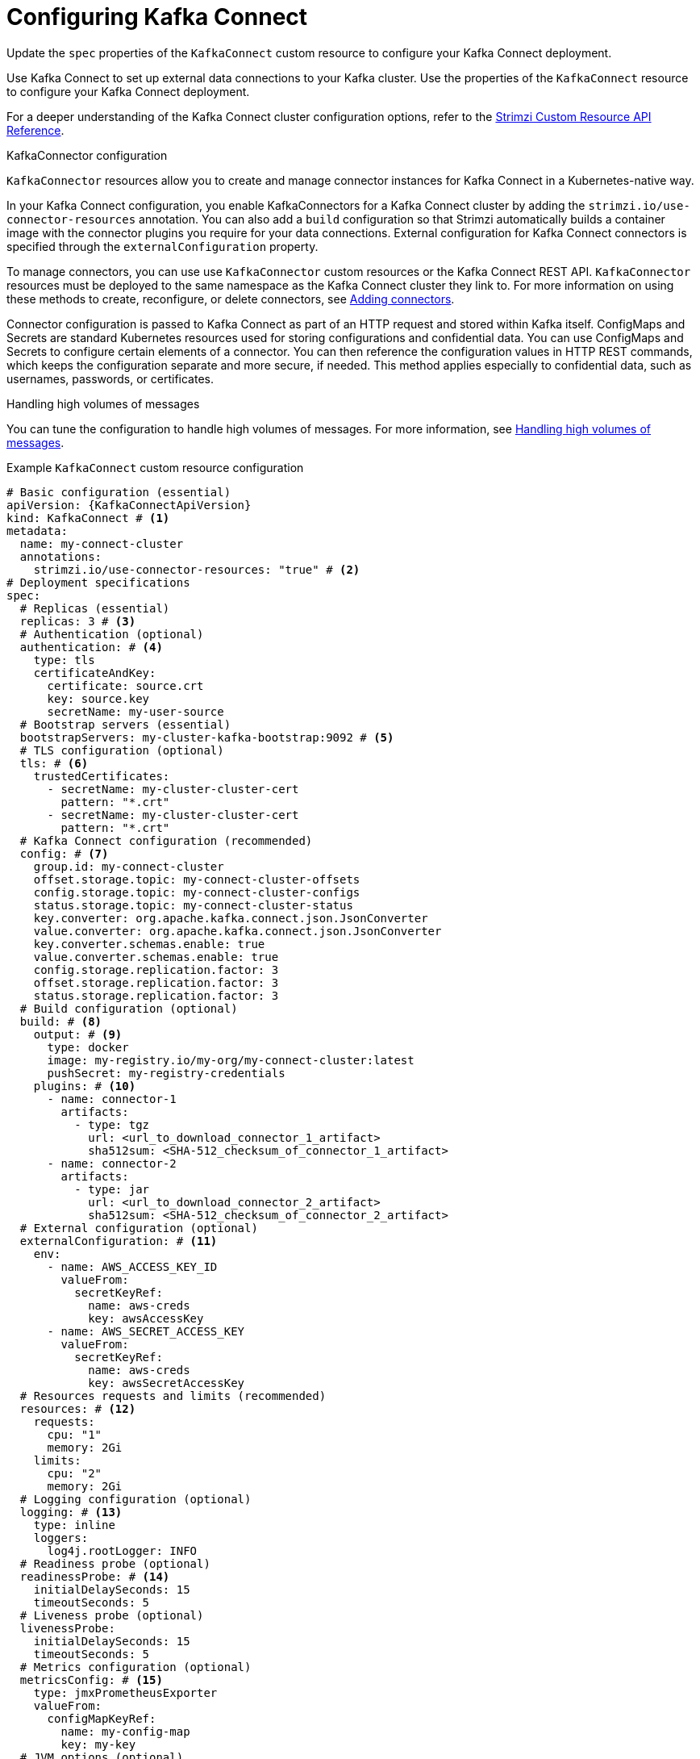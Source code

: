 // Module included in the following assemblies:
//
// assembly-config.adoc

[id='con-kafka-connect-config-{context}']
= Configuring Kafka Connect

[role="_abstract"]
Update the `spec` properties of the `KafkaConnect` custom resource to configure your Kafka Connect deployment.

Use Kafka Connect to set up external data connections to your Kafka cluster.
Use the properties of the `KafkaConnect` resource to configure your Kafka Connect deployment.

For a deeper understanding of the Kafka Connect cluster configuration options, refer to the link:{BookURLConfiguring}[Strimzi Custom Resource API Reference^].

.KafkaConnector configuration
`KafkaConnector` resources allow you to create and manage connector instances for Kafka Connect in a Kubernetes-native way.

In your Kafka Connect configuration, you enable KafkaConnectors for a Kafka Connect cluster by adding the `strimzi.io/use-connector-resources` annotation.
You can also add a `build` configuration so that Strimzi automatically builds a container image with the connector plugins you require for your data connections.
External configuration for Kafka Connect connectors is specified through the `externalConfiguration` property.

To manage connectors, you can use use `KafkaConnector` custom resources or the Kafka Connect REST API.
`KafkaConnector` resources must be deployed to the same namespace as the Kafka Connect cluster they link to.
For more information on using these methods to create, reconfigure, or delete connectors, see xref:using-kafka-connect-with-plug-ins-{context}[Adding connectors].

Connector configuration is passed to Kafka Connect as part of an HTTP request and stored within Kafka itself.
ConfigMaps and Secrets are standard Kubernetes resources used for storing configurations and confidential data.
You can use ConfigMaps and Secrets to configure certain elements of a connector.
You can then reference the configuration values in HTTP REST commands, which keeps the configuration separate and more secure, if needed.
This method applies especially to confidential data, such as usernames, passwords, or certificates.

.Handling high volumes of messages
You can tune the configuration to handle high volumes of messages.
For more information, see xref:con-high-volume-config-properties-{context}[Handling high volumes of messages].

.Example `KafkaConnect` custom resource configuration
[source,yaml,subs=attributes+,options="nowrap"]
----
# Basic configuration (essential)
apiVersion: {KafkaConnectApiVersion}
kind: KafkaConnect # <1>
metadata:
  name: my-connect-cluster
  annotations:
    strimzi.io/use-connector-resources: "true" # <2>
# Deployment specifications
spec:
  # Replicas (essential)
  replicas: 3 # <3>
  # Authentication (optional)
  authentication: # <4>
    type: tls
    certificateAndKey:
      certificate: source.crt
      key: source.key
      secretName: my-user-source
  # Bootstrap servers (essential)
  bootstrapServers: my-cluster-kafka-bootstrap:9092 # <5>
  # TLS configuration (optional)
  tls: # <6>
    trustedCertificates:
      - secretName: my-cluster-cluster-cert
        pattern: "*.crt"
      - secretName: my-cluster-cluster-cert
        pattern: "*.crt"
  # Kafka Connect configuration (recommended)
  config: # <7>
    group.id: my-connect-cluster
    offset.storage.topic: my-connect-cluster-offsets
    config.storage.topic: my-connect-cluster-configs
    status.storage.topic: my-connect-cluster-status
    key.converter: org.apache.kafka.connect.json.JsonConverter
    value.converter: org.apache.kafka.connect.json.JsonConverter
    key.converter.schemas.enable: true
    value.converter.schemas.enable: true
    config.storage.replication.factor: 3
    offset.storage.replication.factor: 3
    status.storage.replication.factor: 3
  # Build configuration (optional)
  build: # <8>
    output: # <9>
      type: docker
      image: my-registry.io/my-org/my-connect-cluster:latest
      pushSecret: my-registry-credentials
    plugins: # <10>
      - name: connector-1
        artifacts:
          - type: tgz
            url: <url_to_download_connector_1_artifact>
            sha512sum: <SHA-512_checksum_of_connector_1_artifact>
      - name: connector-2
        artifacts:
          - type: jar
            url: <url_to_download_connector_2_artifact>
            sha512sum: <SHA-512_checksum_of_connector_2_artifact>
  # External configuration (optional)
  externalConfiguration: # <11>
    env:
      - name: AWS_ACCESS_KEY_ID
        valueFrom:
          secretKeyRef:
            name: aws-creds
            key: awsAccessKey
      - name: AWS_SECRET_ACCESS_KEY
        valueFrom:
          secretKeyRef:
            name: aws-creds
            key: awsSecretAccessKey
  # Resources requests and limits (recommended)
  resources: # <12>
    requests:
      cpu: "1"
      memory: 2Gi
    limits:
      cpu: "2"
      memory: 2Gi
  # Logging configuration (optional)
  logging: # <13>
    type: inline
    loggers:
      log4j.rootLogger: INFO
  # Readiness probe (optional)
  readinessProbe: # <14>
    initialDelaySeconds: 15
    timeoutSeconds: 5
  # Liveness probe (optional)
  livenessProbe:
    initialDelaySeconds: 15
    timeoutSeconds: 5
  # Metrics configuration (optional)
  metricsConfig: # <15>
    type: jmxPrometheusExporter
    valueFrom:
      configMapKeyRef:
        name: my-config-map
        key: my-key
  # JVM options (optional)
  jvmOptions: # <16>
    "-Xmx": "1g"
    "-Xms": "1g"
  # Custom image (optional)
  image: my-org/my-image:latest # <17>
  # Rack awareness (optional)
  rack:
    topologyKey: topology.kubernetes.io/zone # <18>
  # Pod template (optional)
  template: # <19>
    pod:
      affinity:
        podAntiAffinity:
          requiredDuringSchedulingIgnoredDuringExecution:
            - labelSelector:
                matchExpressions:
                  - key: application
                    operator: In
                    values:
                      - postgresql
                      - mongodb
              topologyKey: "kubernetes.io/hostname"
    connectContainer: # <20>
      env:
        - name: OTEL_SERVICE_NAME
          value: my-otel-service
        - name: OTEL_EXPORTER_OTLP_ENDPOINT
          value: "http://otlp-host:4317"
  # Tracing configuration (optional)
  tracing:
    type: opentelemetry # <21>
----
<1> Use `KafkaConnect`.
<2> Enables KafkaConnectors for the Kafka Connect cluster.
<3> The number of replica nodes for the workers that run tasks.
<4> Authentication for the Kafka Connect cluster, specified as mTLS, token-based OAuth, SASL-based SCRAM-SHA-256/SCRAM-SHA-512, or PLAIN.
By default, Kafka Connect connects to Kafka brokers using a plain text connection.
<5> Bootstrap server for connection to the Kafka cluster.
<6> TLS configuration for encrypted connections to the Kafka cluster, with trusted certificates stored in X.509 format within the specified secrets.
<7> Kafka Connect configuration of workers (not connectors).
Standard Apache Kafka configuration may be provided, restricted to those properties not managed directly by Strimzi.
<8> Build configuration properties for building a container image with connector plugins automatically.
<9> (Required) Configuration of the container registry where new images are pushed.
<10> (Required) List of connector plugins and their artifacts to add to the new container image. Each plugin must be configured with at least one `artifact`.
<11> External configuration for connectors using environment variables, as shown here, or volumes.
You can also use configuration provider plugins to load configuration values from external sources.
<12> Requests for reservation of supported resources, currently `cpu` and `memory`, and limits to specify the maximum resources that can be consumed.
<13> Specified Kafka Connect loggers and log levels added directly (`inline`) or indirectly (`external`) through a ConfigMap. A custom Log4j configuration must be placed under the `log4j.properties` or `log4j2.properties` key in the ConfigMap. For the Kafka Connect `log4j.rootLogger` logger, you can set the log level to INFO, ERROR, WARN, TRACE, DEBUG, FATAL or OFF.
<14> Healthchecks to know when to restart a container (liveness) and when a container can accept traffic (readiness).
<15> Prometheus metrics, which are enabled by referencing a ConfigMap containing configuration for the Prometheus JMX exporter in this example. You can enable metrics without further configuration using a reference to a ConfigMap containing an empty file under `metricsConfig.valueFrom.configMapKeyRef.key`.
<16> JVM configuration options to optimize performance for the Virtual Machine (VM) running Kafka Connect.
<17> ADVANCED OPTION: Container image configuration, which is recommended only in special situations.
<18> SPECIALIZED OPTION: Rack awareness configuration for the deployment. This is a specialized option intended for a deployment within the same location, not across regions. Use this option if you want connectors to consume from the closest replica rather than the leader replica. In certain cases, consuming from the closest replica can improve network utilization or reduce costs . The `topologyKey` must match a node label containing the rack ID. The example used in this configuration specifies a zone using the standard `{K8sZoneLabel}` label. To consume from the closest replica, enable the `RackAwareReplicaSelector`  in the Kafka broker configuration.
<19> Template customization. Here a pod is scheduled with anti-affinity, so the pod is not scheduled on nodes with the same hostname.
<20> Environment variables are set for distributed tracing.
<21> Distributed tracing is enabled by using OpenTelemetry.